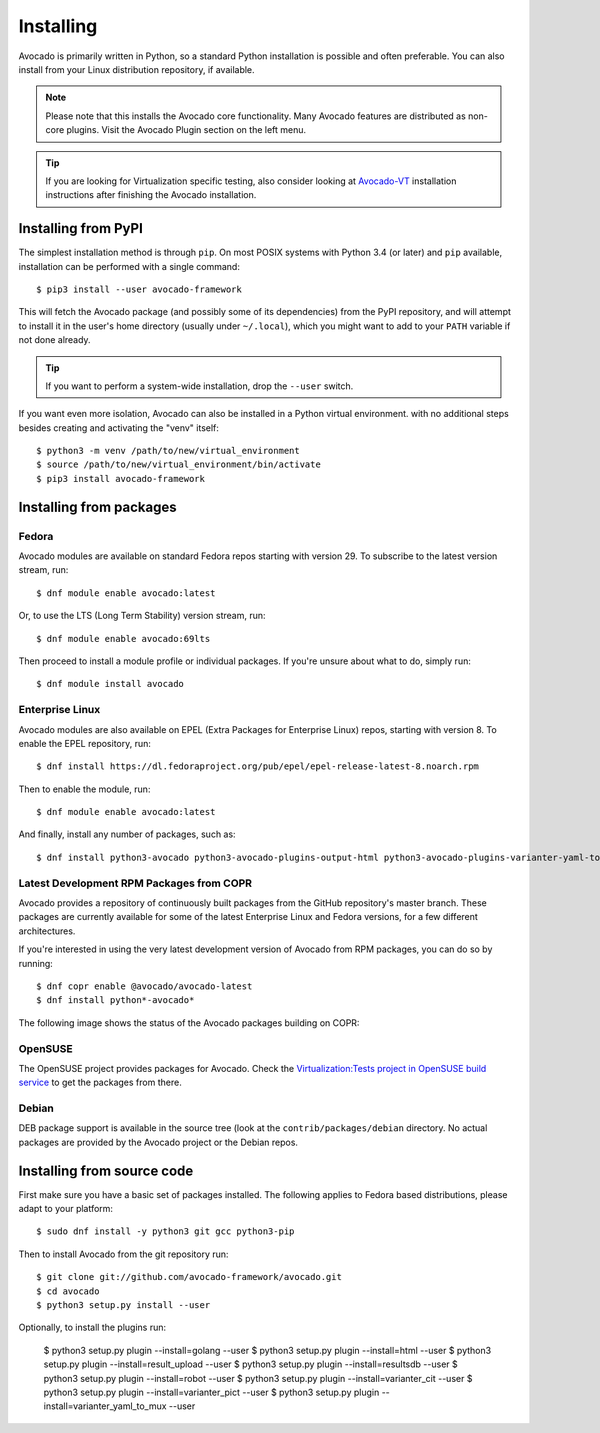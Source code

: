.. _installing:

Installing
==========

Avocado is primarily written in Python, so a standard Python installation is
possible and often preferable. You can also install from your Linux distribution
repository, if available.

.. note:: Please note that this installs the Avocado core functionality.  Many
        Avocado features are distributed as non-core plugins. Visit the Avocado
        Plugin section on the left menu.

.. tip:: If you are looking for Virtualization specific testing, also consider
         looking at Avocado-VT_ installation instructions after finishing the
         Avocado installation.

Installing from PyPI
--------------------

The simplest installation method is through ``pip``.  On most POSIX systems
with Python 3.4 (or later) and ``pip`` available, installation can be performed
with a single command::

  $ pip3 install --user avocado-framework

This will fetch the Avocado package (and possibly some of its dependencies) from
the PyPI repository, and will attempt to install it in the user's home
directory (usually under ``~/.local``), which you might want to add to your
``PATH`` variable if not done already.

.. tip:: If you want to perform a system-wide installation, drop the ``--user``
  switch.

If you want even more isolation, Avocado can also be installed in a Python
virtual environment. with no additional steps besides creating and activating
the "venv" itself::

  $ python3 -m venv /path/to/new/virtual_environment
  $ source /path/to/new/virtual_environment/bin/activate
  $ pip3 install avocado-framework


Installing from packages
------------------------

.. _fedora-from-avocados-own-repo:

Fedora
~~~~~~

Avocado modules are available on standard Fedora repos starting with
version 29.  To subscribe to the latest version stream, run::

  $ dnf module enable avocado:latest

Or, to use the LTS (Long Term Stability) version stream, run::

  $ dnf module enable avocado:69lts

Then proceed to install a module profile or individual packages.  If you're
unsure about what to do, simply run::

  $ dnf module install avocado

Enterprise Linux
~~~~~~~~~~~~~~~~

Avocado modules are also available on EPEL (Extra Packages for Enterprise Linux)
repos, starting with version 8.  To enable the EPEL repository, run::

  $ dnf install https://dl.fedoraproject.org/pub/epel/epel-release-latest-8.noarch.rpm

Then to enable the module, run::

  $ dnf module enable avocado:latest

And finally, install any number of packages, such as::

  $ dnf install python3-avocado python3-avocado-plugins-output-html python3-avocado-plugins-varianter-yaml-to-mux

Latest Development RPM Packages from COPR
~~~~~~~~~~~~~~~~~~~~~~~~~~~~~~~~~~~~~~~~~

Avocado provides a repository of continuously built packages from the
GitHub repository's master branch.  These packages are currently
available for some of the latest Enterprise Linux and Fedora versions,
for a few different architectures.

If you're interested in using the very latest development version of Avocado
from RPM packages, you can do so by running::

  $ dnf copr enable @avocado/avocado-latest
  $ dnf install python*-avocado*

The following image shows the status of the Avocado packages building on COPR:

  .. image:: https://copr.fedorainfracloud.org/coprs/g/avocado/avocado-latest/package/python-avocado/status_image/last_build.png
     :target: https://copr.fedorainfracloud.org/coprs/g/avocado/avocado-latest/package/python-avocado/

OpenSUSE
~~~~~~~~

The OpenSUSE project provides packages for Avocado. Check the
`Virtualization:Tests project in OpenSUSE build service`_
to get the packages from there.


Debian
~~~~~~

DEB package support is available in the source tree (look at the
``contrib/packages/debian`` directory.  No actual packages are provided by the
Avocado project or the Debian repos.

Installing from source code
---------------------------

First make sure you have a basic set of packages installed. The following
applies to Fedora based distributions, please adapt to your platform::

    $ sudo dnf install -y python3 git gcc python3-pip

Then to install Avocado from the git repository run::

    $ git clone git://github.com/avocado-framework/avocado.git
    $ cd avocado
    $ python3 setup.py install --user

Optionally, to install the plugins run:

    $ python3 setup.py plugin --install=golang --user
    $ python3 setup.py plugin --install=html --user
    $ python3 setup.py plugin --install=result_upload --user
    $ python3 setup.py plugin --install=resultsdb --user
    $ python3 setup.py plugin --install=robot --user
    $ python3 setup.py plugin --install=varianter_cit --user
    $ python3 setup.py plugin --install=varianter_pict --user
    $ python3 setup.py plugin --install=varianter_yaml_to_mux --user


.. _Virtualization:Tests project in OpenSUSE build service: https://build.opensuse.org/project/show/Virtualization:Tests
.. _Avocado-VT: https://avocado-vt.readthedocs.io/en/latest/GetStartedGuide.html#installing-avocado-vt
